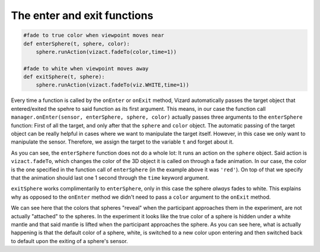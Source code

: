 .. Author: Moritz Schubert
.. License: CC-BY

The enter and exit functions
============================

.. code-block:: python

    #fade to true color when viewpoint moves near
    def enterSphere(t, sphere, color):
        sphere.runAction(vizact.fadeTo(color,time=1))
    
    #fade to white when viewpoint moves away
    def exitSphere(t, sphere):
        sphere.runAction(vizact.fadeTo(viz.WHITE,time=1))

Every time a function is called by the ``onEnter`` or ``onExit`` method, Vizard automatically passes the target object that entered/exited the spehre to said function as its first argument.
This means, in our case the function call ``manager.onEnter(sensor, enterSphere, sphere, color)`` actually passes three arguments to the ``enterSphere`` function: First of all the target, and only after that the ``sphere`` and ``color`` object.
The automatic passing of the target object can be really helpful in cases where we want to manipulate the target itself.
However, in this case we only want to manipulate the sensor.
Therefore, we assign the target to the variable ``t`` and forget about it.

As you can see, the ``enterSphere`` function does not do a whole lot: It runs an action on the ``sphere`` object.
Said action is ``vizact.fadeTo``, which changes the color of the 3D object it is called on through a fade animation.
In our case, the color is the one specified in the function call of ``enterSphere`` (in the example above it was ``'red'``).
On top of that we specify that the animation should last one 1 second through the ``time`` keyword argument.

``exitSphere`` works complimentarily to ``enterSphere``, only in this case the sphere *always* fades to white.
This explains why as opposed to the ``onEnter`` method we didn't need to pass a ``color`` argument to the ``onExit`` method.

We can see here that the colors that spheres "reveal" when the participant approaches them in the experiment, are not actually "attached" to the spheres.
In the experiment it looks like the true color of a sphere is hidden under a white mantle and that said mantle is lifted when the participant approaches the sphere.
As you can see here, what is actually happening is that the default color of a sphere, white, is switched to a new color upon entering and then switched back to default upon the exiting of a sphere's sensor.


